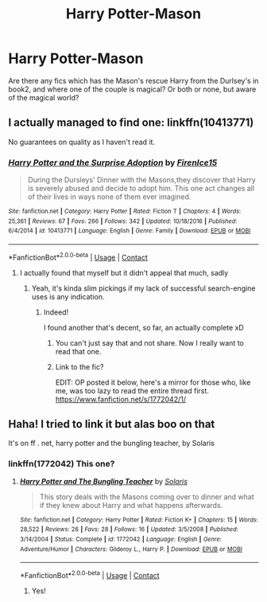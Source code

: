 #+TITLE: Harry Potter-Mason

* Harry Potter-Mason
:PROPERTIES:
:Author: WickedCrystalRainbow
:Score: 17
:DateUnix: 1604750844.0
:DateShort: 2020-Nov-07
:FlairText: Request
:END:
Are there any fics which has the Mason's rescue Harry from the Durlsey's in book2, and where one of the couple is magical? Or both or none, but aware of the magical world?


** I actually managed to find one: linkffn(10413771)

No guarantees on quality as I haven't read it.
:PROPERTIES:
:Author: PsiGuy60
:Score: 2
:DateUnix: 1604776811.0
:DateShort: 2020-Nov-07
:END:

*** [[https://www.fanfiction.net/s/10413771/1/][*/Harry Potter and the Surprise Adoption/*]] by [[https://www.fanfiction.net/u/3083238/FirenIce15][/FirenIce15/]]

#+begin_quote
  During the Dursleys' Dinner with the Masons,they discover that Harry is severely abused and decide to adopt him. This one act changes all of their lives in ways none of them ever imagined.
#+end_quote

^{/Site/:} ^{fanfiction.net} ^{*|*} ^{/Category/:} ^{Harry} ^{Potter} ^{*|*} ^{/Rated/:} ^{Fiction} ^{T} ^{*|*} ^{/Chapters/:} ^{4} ^{*|*} ^{/Words/:} ^{25,361} ^{*|*} ^{/Reviews/:} ^{67} ^{*|*} ^{/Favs/:} ^{266} ^{*|*} ^{/Follows/:} ^{342} ^{*|*} ^{/Updated/:} ^{10/18/2016} ^{*|*} ^{/Published/:} ^{6/4/2014} ^{*|*} ^{/id/:} ^{10413771} ^{*|*} ^{/Language/:} ^{English} ^{*|*} ^{/Genre/:} ^{Family} ^{*|*} ^{/Download/:} ^{[[http://www.ff2ebook.com/old/ffn-bot/index.php?id=10413771&source=ff&filetype=epub][EPUB]]} ^{or} ^{[[http://www.ff2ebook.com/old/ffn-bot/index.php?id=10413771&source=ff&filetype=mobi][MOBI]]}

--------------

*FanfictionBot*^{2.0.0-beta} | [[https://github.com/FanfictionBot/reddit-ffn-bot/wiki/Usage][Usage]] | [[https://www.reddit.com/message/compose?to=tusing][Contact]]
:PROPERTIES:
:Author: FanfictionBot
:Score: 3
:DateUnix: 1604776831.0
:DateShort: 2020-Nov-07
:END:

**** I actually found that myself but it didn't appeal that much, sadly
:PROPERTIES:
:Author: WickedCrystalRainbow
:Score: 3
:DateUnix: 1604776881.0
:DateShort: 2020-Nov-07
:END:

***** Yeah, it's kinda slim pickings if my lack of successful search-engine uses is any indication.
:PROPERTIES:
:Author: PsiGuy60
:Score: 1
:DateUnix: 1604777030.0
:DateShort: 2020-Nov-07
:END:

****** Indeed!

I found another that's decent, so far, an actually complete xD
:PROPERTIES:
:Author: WickedCrystalRainbow
:Score: 1
:DateUnix: 1604777217.0
:DateShort: 2020-Nov-07
:END:

******* You can't just say that and not share. Now I really want to read that one.
:PROPERTIES:
:Author: PsiGuy60
:Score: 1
:DateUnix: 1604777554.0
:DateShort: 2020-Nov-07
:END:


******* Link to the fic?

EDIT: OP posted it below, here's a mirror for those who, like me, was too lazy to read the entire thread first. [[https://www.fanfiction.net/s/1772042/1/]]
:PROPERTIES:
:Author: Fredrik1994
:Score: 1
:DateUnix: 1604815378.0
:DateShort: 2020-Nov-08
:END:


** Haha! I tried to link it but alas boo on that

It's on ff . net, harry potter and the bungling teacher, by Solaris
:PROPERTIES:
:Author: WickedCrystalRainbow
:Score: 2
:DateUnix: 1604777749.0
:DateShort: 2020-Nov-07
:END:

*** linkffn(1772042) This one?
:PROPERTIES:
:Author: PsiGuy60
:Score: 1
:DateUnix: 1604778570.0
:DateShort: 2020-Nov-07
:END:

**** [[https://www.fanfiction.net/s/1772042/1/][*/Harry Potter and The Bungling Teacher/*]] by [[https://www.fanfiction.net/u/4048/Solaris][/Solaris/]]

#+begin_quote
  This story deals with the Masons coming over to dinner and what if they knew about Harry and what happens afterwards.
#+end_quote

^{/Site/:} ^{fanfiction.net} ^{*|*} ^{/Category/:} ^{Harry} ^{Potter} ^{*|*} ^{/Rated/:} ^{Fiction} ^{K+} ^{*|*} ^{/Chapters/:} ^{15} ^{*|*} ^{/Words/:} ^{28,522} ^{*|*} ^{/Reviews/:} ^{26} ^{*|*} ^{/Favs/:} ^{28} ^{*|*} ^{/Follows/:} ^{16} ^{*|*} ^{/Updated/:} ^{3/5/2008} ^{*|*} ^{/Published/:} ^{3/14/2004} ^{*|*} ^{/Status/:} ^{Complete} ^{*|*} ^{/id/:} ^{1772042} ^{*|*} ^{/Language/:} ^{English} ^{*|*} ^{/Genre/:} ^{Adventure/Humor} ^{*|*} ^{/Characters/:} ^{Gilderoy} ^{L.,} ^{Harry} ^{P.} ^{*|*} ^{/Download/:} ^{[[http://www.ff2ebook.com/old/ffn-bot/index.php?id=1772042&source=ff&filetype=epub][EPUB]]} ^{or} ^{[[http://www.ff2ebook.com/old/ffn-bot/index.php?id=1772042&source=ff&filetype=mobi][MOBI]]}

--------------

*FanfictionBot*^{2.0.0-beta} | [[https://github.com/FanfictionBot/reddit-ffn-bot/wiki/Usage][Usage]] | [[https://www.reddit.com/message/compose?to=tusing][Contact]]
:PROPERTIES:
:Author: FanfictionBot
:Score: 1
:DateUnix: 1604778589.0
:DateShort: 2020-Nov-07
:END:

***** Yes!
:PROPERTIES:
:Author: WickedCrystalRainbow
:Score: 1
:DateUnix: 1604779117.0
:DateShort: 2020-Nov-07
:END:
